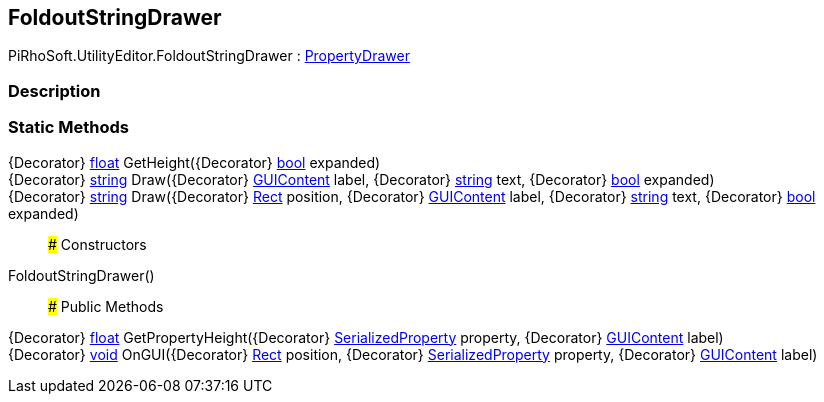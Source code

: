 [#editor/foldout-string-drawer]

## FoldoutStringDrawer

PiRhoSoft.UtilityEditor.FoldoutStringDrawer : https://docs.unity3d.com/ScriptReference/PropertyDrawer.html[PropertyDrawer^]

### Description

### Static Methods

{Decorator} https://docs.microsoft.com/en-us/dotnet/api/System.Single[float^] GetHeight({Decorator} https://docs.microsoft.com/en-us/dotnet/api/System.Boolean[bool^] expanded)::

{Decorator} https://docs.microsoft.com/en-us/dotnet/api/System.String[string^] Draw({Decorator} https://docs.unity3d.com/ScriptReference/GUIContent.html[GUIContent^] label, {Decorator} https://docs.microsoft.com/en-us/dotnet/api/System.String[string^] text, {Decorator} https://docs.microsoft.com/en-us/dotnet/api/System.Boolean&[bool^] expanded)::

{Decorator} https://docs.microsoft.com/en-us/dotnet/api/System.String[string^] Draw({Decorator} https://docs.unity3d.com/ScriptReference/Rect.html[Rect^] position, {Decorator} https://docs.unity3d.com/ScriptReference/GUIContent.html[GUIContent^] label, {Decorator} https://docs.microsoft.com/en-us/dotnet/api/System.String[string^] text, {Decorator} https://docs.microsoft.com/en-us/dotnet/api/System.Boolean&[bool^] expanded)::

### Constructors

FoldoutStringDrawer()::

### Public Methods

{Decorator} https://docs.microsoft.com/en-us/dotnet/api/System.Single[float^] GetPropertyHeight({Decorator} https://docs.unity3d.com/ScriptReference/SerializedProperty.html[SerializedProperty^] property, {Decorator} https://docs.unity3d.com/ScriptReference/GUIContent.html[GUIContent^] label)::

{Decorator} https://docs.microsoft.com/en-us/dotnet/api/System.Void[void^] OnGUI({Decorator} https://docs.unity3d.com/ScriptReference/Rect.html[Rect^] position, {Decorator} https://docs.unity3d.com/ScriptReference/SerializedProperty.html[SerializedProperty^] property, {Decorator} https://docs.unity3d.com/ScriptReference/GUIContent.html[GUIContent^] label)::